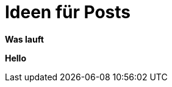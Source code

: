 = Ideen für Posts

*Was lauft*

*Hello*


:published_at: 2015-02-29

:hp-tags: Humor, Katzenbilder, Flausch